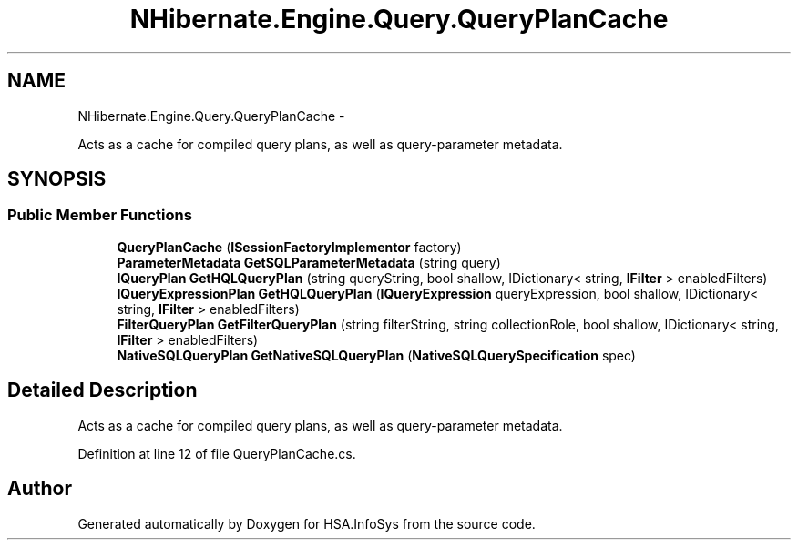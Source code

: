 .TH "NHibernate.Engine.Query.QueryPlanCache" 3 "Fri Jul 5 2013" "Version 1.0" "HSA.InfoSys" \" -*- nroff -*-
.ad l
.nh
.SH NAME
NHibernate.Engine.Query.QueryPlanCache \- 
.PP
Acts as a cache for compiled query plans, as well as query-parameter metadata\&.  

.SH SYNOPSIS
.br
.PP
.SS "Public Member Functions"

.in +1c
.ti -1c
.RI "\fBQueryPlanCache\fP (\fBISessionFactoryImplementor\fP factory)"
.br
.ti -1c
.RI "\fBParameterMetadata\fP \fBGetSQLParameterMetadata\fP (string query)"
.br
.ti -1c
.RI "\fBIQueryPlan\fP \fBGetHQLQueryPlan\fP (string queryString, bool shallow, IDictionary< string, \fBIFilter\fP > enabledFilters)"
.br
.ti -1c
.RI "\fBIQueryExpressionPlan\fP \fBGetHQLQueryPlan\fP (\fBIQueryExpression\fP queryExpression, bool shallow, IDictionary< string, \fBIFilter\fP > enabledFilters)"
.br
.ti -1c
.RI "\fBFilterQueryPlan\fP \fBGetFilterQueryPlan\fP (string filterString, string collectionRole, bool shallow, IDictionary< string, \fBIFilter\fP > enabledFilters)"
.br
.ti -1c
.RI "\fBNativeSQLQueryPlan\fP \fBGetNativeSQLQueryPlan\fP (\fBNativeSQLQuerySpecification\fP spec)"
.br
.in -1c
.SH "Detailed Description"
.PP 
Acts as a cache for compiled query plans, as well as query-parameter metadata\&. 


.PP
Definition at line 12 of file QueryPlanCache\&.cs\&.

.SH "Author"
.PP 
Generated automatically by Doxygen for HSA\&.InfoSys from the source code\&.
